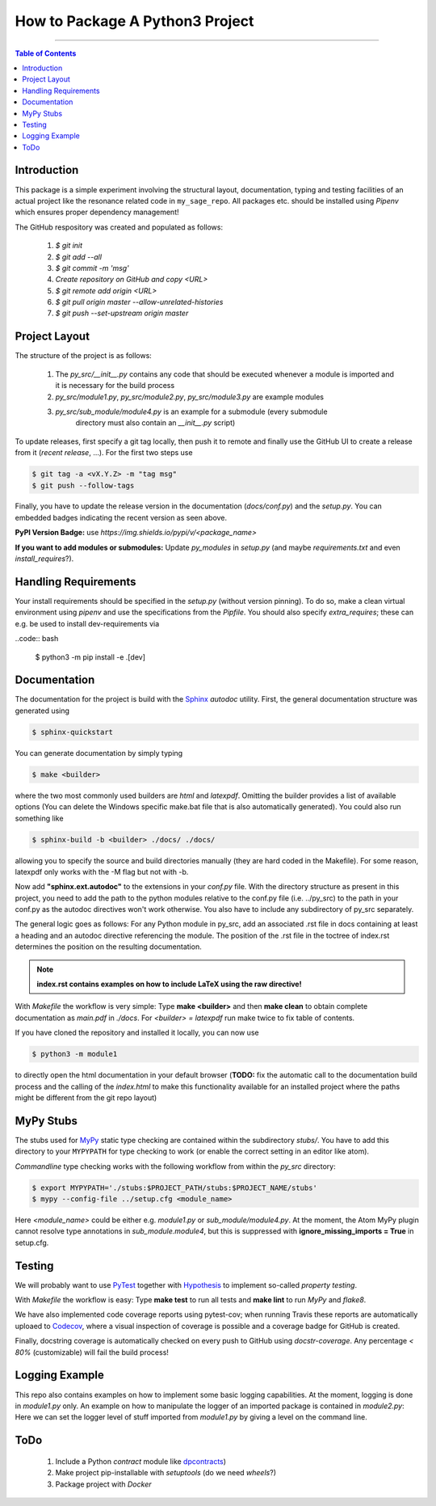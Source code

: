================================
How to Package A Python3 Project
================================

.. image:: https://codecov.io/gh/PhilippSchuette/PackagingTest/branch/master/graph/badge.svg
  :target: https://codecov.io/gh/PhilippSchuette/PackagingTest

.. image:: https://travis-ci.com/PhilippSchuette/PackagingTest.svg?token=Yiib7xzboAJu8y3Dk8Qo&branch=master
   :target: https://travis-ci.com/PhilippSchuette/PackagingTest

.. image:: https://img.shields.io/badge/Language-Python-blue.svg
   :target: https://www.python.org/

.. image:: https://img.shields.io/github/v/release/PhilippSchuette/PackagingTest
   :target: https://github.com/PhilippSchuette/PackagingTest

--------------------------------------------------------------------------------

.. contents:: Table of Contents
  :depth: 2

------------
Introduction
------------

This package is a simple experiment involving the structural layout,
documentation, typing and testing facilities of an actual project like the
resonance related code in ``my_sage_repo``. All packages etc. should be installed
using *Pipenv* which ensures proper dependency management!

The GitHub respository was created and populated as follows:

  1. *$ git init*
  2. *$ git add --all*
  3. *$ git commit -m 'msg'*
  4. `Create repository on GitHub and copy <URL>`
  5. *$ git remote add origin <URL>*
  6. *$ git pull origin master --allow-unrelated-histories*
  7. *$ git push --set-upstream origin master*

--------------
Project Layout
--------------

The structure of the project is as follows:

    1. The *py_src/__init__.py* contains any code that should be executed whenever
       a module is imported and it is necessary for the build process
    2. *py_src/module1.py*, *py_src/module2.py*, *py_src/module3.py* are example modules
    3. *py_src/sub_module/module4.py* is an example for a submodule (every submodule
        directory must also contain an *__init__.py* script)

To update releases, first specify a git tag locally, then push it to remote and finally
use the GitHub UI to create a release from it (`recent release`, ...). For the first two
steps use

.. code:: bash

   $ git tag -a <vX.Y.Z> -m "tag msg"
   $ git push --follow-tags

Finally, you have to update the release version in the documentation (`docs/conf.py`)
and the `setup.py`. You can embedded badges indicating the recent version as seen above.

**PyPI Version Badge:** use `https://img.shields.io/pypi/v/<package_name>`

**If you want to add modules or submodules:** Update *py_modules* in `setup.py` (and
maybe *requirements.txt* and even *install_requires*?).

---------------------
Handling Requirements
---------------------

Your install requirements should be specified in the `setup.py` (without version pinning).
To do so, make a clean virtual environment using *pipenv* and use the specifications from
the `Pipfile`. You should also specify *extra_requires*; these can e.g. be used to install
dev-requirements via

..code:: bash

  $ python3 -m pip install -e .[dev]

-------------
Documentation
-------------

The documentation for the project is build with the
`Sphinx <https://www.sphinx-doc.org/en/master/usage/extensions/autodoc.html>`_
*autodoc* utility. First, the general documentation structure was generated using

.. code:: bash

  $ sphinx-quickstart

You can generate documentation by simply typing

.. code:: bash

  $ make <builder>

where the two most commonly used builders are *html* and *latexpdf*. Omitting the
builder provides a list of available options (You can delete the Windows specific
make.bat file that is also automatically generated). You could also run something
like

.. code:: bash

  $ sphinx-build -b <builder> ./docs/ ./docs/

allowing you to specify the source and build directories manually (they are hard
coded in the Makefile). For some reason, latexpdf only works with the -M flag but
not with -b.

Now add **"sphinx.ext.autodoc"** to the extensions in your *conf.py* file. With the
directory structure as present in this project, you need to add the path to the
python modules relative to the conf.py file (i.e. ../py_src) to the path in your conf.py
as the autodoc directives won't work otherwise. You also have to include any
subdirectory of py_src separately.

The general logic goes as follows: For any Python module in py_src, add an associated
.rst file in docs containing at least a heading and an autodoc directive referencing
the module. The position of the .rst file in the toctree of index.rst determines the
position on the resulting documentation.

.. note::
  **index.rst contains examples on how to include LaTeX using the raw directive!**

With *Makefile* the workflow is very simple: Type **make <builder>** and then **make clean**
to obtain complete documentation as *main.pdf* in *./docs*. For *<builder> = latexpdf* run
make twice to fix table of contents.

If you have cloned the repository and installed it locally, you can now use

.. code:: bash

   $ python3 -m module1

to directly open the html documentation in your default browser (**TODO:** fix the automatic
call to the documentation build process and the calling of the *index.html* to make this
functionality available for an installed project where the paths might be different from the
git repo layout)

----------
MyPy Stubs
----------

The stubs used for `MyPy <https://mypy.readthedocs.io/en/stable/>`_ static type
checking are contained within the subdirectory *stubs/*. You have to add this
directory to your ``MYPYPATH`` for type checking to work (or enable the correct
setting in an editor like atom).

*Commandline* type checking works with the following workflow from within the *py_src*
directory:

.. code:: bash

  $ export MYPYPATH='./stubs:$PROJECT_PATH/stubs:$PROJECT_NAME/stubs'
  $ mypy --config-file ../setup.cfg <module_name>

Here *<module_name>* could be either e.g. *module1.py* or *sub_module/module4.py*. At
the moment, the Atom MyPy plugin cannot resolve type annotations in *sub_module.module4*,
but this is suppressed with **ignore_missing_imports = True** in setup.cfg.

-------
Testing
-------

We will probably want to use `PyTest <https://docs.pytest.org/en/stable/contents.html>`_
together with `Hypothesis <https://hypothesis.readthedocs.io/en/latest/quickstart.html>`_
to implement so-called *property testing*.

With *Makefile* the workflow is easy: Type **make test** to run all tests and **make lint**
to run *MyPy* and *flake8*.

We have also implemented code coverage reports using pytest-cov; when running Travis
these reports are automatically uploaed to
`Codecov <https://docs.codecov.io/docs/quick-start>`_, where a visual inspection of
coverage is possible and a coverage badge for GitHub is created.

Finally, docstring coverage is automatically checked on every push to GitHub using
`docstr-coverage`. Any percentage `< 80%` (customizable) will fail the build process!

---------------
Logging Example
---------------

This repo also contains examples on how to implement some basic logging capabilities.
At the moment, logging is done in `module1.py` only. An example on how to manipulate
the logger of an imported package is contained in `module2.py`: Here we can set the
logger level of stuff imported from `module1.py` by giving a level on the command line.

----
ToDo
----

  1. Include a Python *contract* module like `dpcontracts <https://github.com/deadpixi/contracts>`_)
  2. Make project pip-installable with *setuptools* (do we need *wheels*?)
  3. Package project with *Docker*

